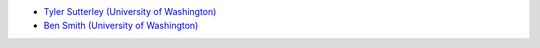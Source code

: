 - `Tyler Sutterley (University of Washington) <http://psc.apl.uw.edu/people/investigators/tyler-sutterley/>`_
- `Ben Smith (University of Washington) <http://psc.apl.uw.edu/people/investigators/ben-smith/>`_
